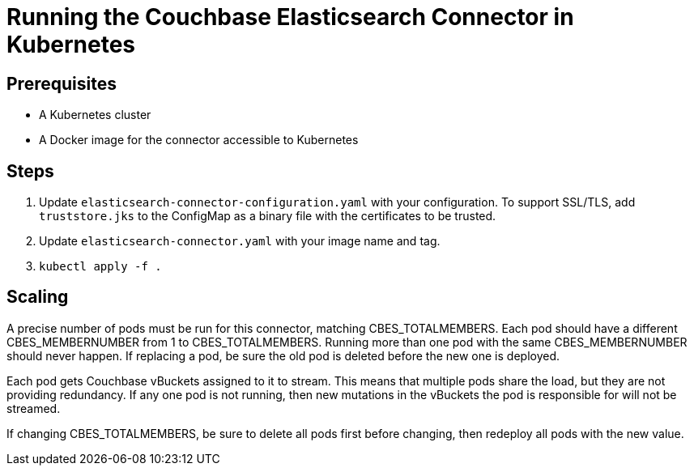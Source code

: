 = Running the Couchbase Elasticsearch Connector in Kubernetes

== Prerequisites

- A Kubernetes cluster
- A Docker image for the connector accessible to Kubernetes

== Steps

1. Update `elasticsearch-connector-configuration.yaml` with your configuration. To support SSL/TLS,
   add `truststore.jks` to the ConfigMap as a binary file with the certificates to be trusted.
2. Update `elasticsearch-connector.yaml` with your image name and tag.
3. `kubectl apply -f .`

== Scaling

A precise number of pods must be run for this connector, matching CBES_TOTALMEMBERS. Each pod should have a different CBES_MEMBERNUMBER
from 1 to CBES_TOTALMEMBERS. Running more than one pod with the same CBES_MEMBERNUMBER should never happen. If replacing a pod, be sure
the old pod is deleted before the new one is deployed.

Each pod gets Couchbase vBuckets assigned to it to stream. This means that multiple pods share the load, but they are not providing redundancy.
If any one pod is not running, then new mutations in the vBuckets the pod is responsible for will not be streamed.

If changing CBES_TOTALMEMBERS, be sure to delete all pods first before changing, then redeploy all pods with the new value.

